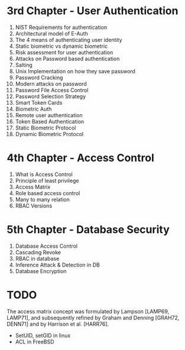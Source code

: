 * 3rd Chapter - User Authentication
1. NIST Requirements for authentication
2. Architectural model of E-Auth
3. The 4 means of authenticating user identity
4. Static biometric vs dynamic biometric
5. Risk assessment for user authentication
6. Attacks on Password based authentication
7. Salting
8. Unix Implementation on how they save password
9. Password Cracking
10. Modern attacks on password
11. Password File Access Control
12. Password Selection Strategy
13. Smart Token Cards
14. Biometric Auth
15. Remote user authentication
16. Token Based Authentication
17. Static Biometric Protocol
18. Dynamic Biometric Protocol
* 4th Chapter - Access Control
1. What is Access Control
2. Principle of least privilege
3. Access Matrix
4. Role based access control
5. Many to many relation
6. RBAC Versions
* 5th Chapter - Database Security
1. Database Access Control
2. Cascading Revoke
3. RBAC in database
4. Inference Attack & Detection in DB
5. Database Encryption
* TODO
The access matrix concept was formulated by
Lampson [LAMP69, LAMP71], and subsequently refined by Graham and Denning [GRAH72,
DENN71] and by Harrison et al. [HARR76].

- SetUID, setGID in linux
- ACL in FreeBSD
